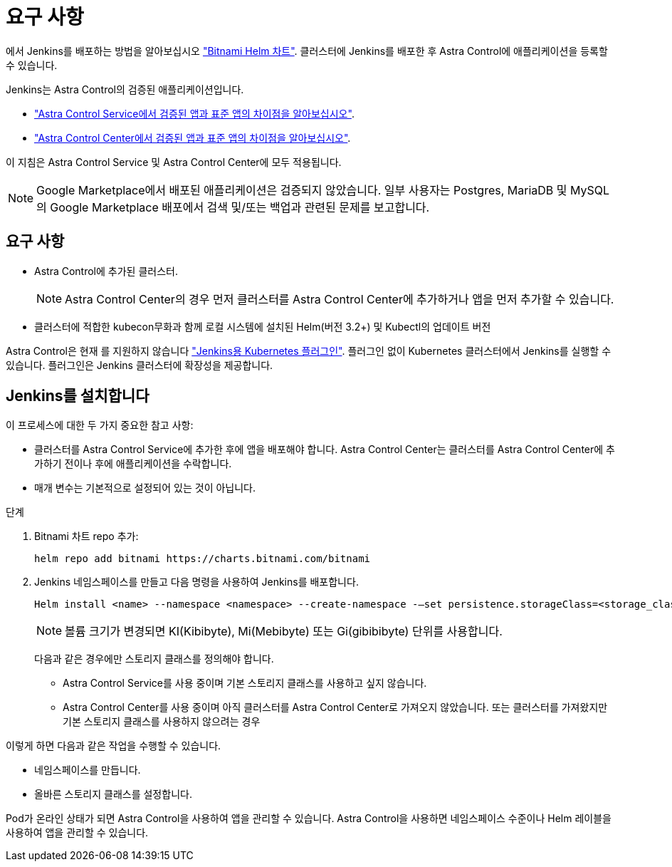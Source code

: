 = 요구 사항
:allow-uri-read: 


에서 Jenkins를 배포하는 방법을 알아보십시오 https://bitnami.com/stack/jenkins/helm["Bitnami Helm 차트"^]. 클러스터에 Jenkins를 배포한 후 Astra Control에 애플리케이션을 등록할 수 있습니다.

Jenkins는 Astra Control의 검증된 애플리케이션입니다.

* https://docs.netapp.com/us-en/astra/learn/validated-vs-standard.html["Astra Control Service에서 검증된 앱과 표준 앱의 차이점을 알아보십시오"^].
* https://docs.netapp.com/us-en/astra-control-center/concepts/validated-vs-standard.html["Astra Control Center에서 검증된 앱과 표준 앱의 차이점을 알아보십시오"^].


이 지침은 Astra Control Service 및 Astra Control Center에 모두 적용됩니다.


NOTE: Google Marketplace에서 배포된 애플리케이션은 검증되지 않았습니다. 일부 사용자는 Postgres, MariaDB 및 MySQL의 Google Marketplace 배포에서 검색 및/또는 백업과 관련된 문제를 보고합니다.



== 요구 사항

* Astra Control에 추가된 클러스터.
+

NOTE: Astra Control Center의 경우 먼저 클러스터를 Astra Control Center에 추가하거나 앱을 먼저 추가할 수 있습니다.

* 클러스터에 적합한 kubecon무화과 함께 로컬 시스템에 설치된 Helm(버전 3.2+) 및 Kubectl의 업데이트 버전


Astra Control은 현재 를 지원하지 않습니다 https://plugins.jenkins.io/kubernetes/["Jenkins용 Kubernetes 플러그인"^]. 플러그인 없이 Kubernetes 클러스터에서 Jenkins를 실행할 수 있습니다. 플러그인은 Jenkins 클러스터에 확장성을 제공합니다.



== Jenkins를 설치합니다

이 프로세스에 대한 두 가지 중요한 참고 사항:

* 클러스터를 Astra Control Service에 추가한 후에 앱을 배포해야 합니다. Astra Control Center는 클러스터를 Astra Control Center에 추가하기 전이나 후에 애플리케이션을 수락합니다.
* 매개 변수는 기본적으로 설정되어 있는 것이 아닙니다.


.단계
. Bitnami 차트 repo 추가:
+
[listing]
----
helm repo add bitnami https://charts.bitnami.com/bitnami
----
. Jenkins 네임스페이스를 만들고 다음 명령을 사용하여 Jenkins를 배포합니다.
+
[listing]
----
Helm install <name> --namespace <namespace> --create-namespace -–set persistence.storageClass=<storage_class>
----
+

NOTE: 볼륨 크기가 변경되면 KI(Kibibyte), Mi(Mebibyte) 또는 Gi(gibibibyte) 단위를 사용합니다.

+
다음과 같은 경우에만 스토리지 클래스를 정의해야 합니다.

+
** Astra Control Service를 사용 중이며 기본 스토리지 클래스를 사용하고 싶지 않습니다.
** Astra Control Center를 사용 중이며 아직 클러스터를 Astra Control Center로 가져오지 않았습니다. 또는 클러스터를 가져왔지만 기본 스토리지 클래스를 사용하지 않으려는 경우




이렇게 하면 다음과 같은 작업을 수행할 수 있습니다.

* 네임스페이스를 만듭니다.
* 올바른 스토리지 클래스를 설정합니다.


Pod가 온라인 상태가 되면 Astra Control을 사용하여 앱을 관리할 수 있습니다. Astra Control을 사용하면 네임스페이스 수준이나 Helm 레이블을 사용하여 앱을 관리할 수 있습니다.
